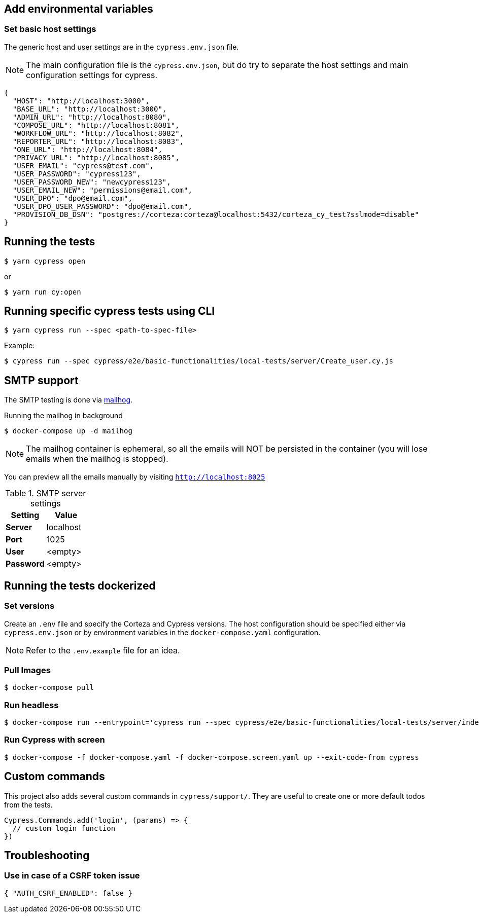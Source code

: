 == Add environmental variables

=== Set basic host settings

The generic host and user settings are in the `cypress.env.json` file.

[NOTE]
====
The main configuration file is the `cypress.env.json`, but do try to separate the host settings and main configuration settings for cypress.
====

[source,json]
----
{
  "HOST": "http://localhost:3000",
  "BASE_URL": "http://localhost:3000",
  "ADMIN_URL": "http://localhost:8080",
  "COMPOSE_URL": "http://localhost:8081",
  "WORKFLOW_URL": "http://localhost:8082",
  "REPORTER_URL": "http://localhost:8083",
  "ONE_URL": "http://localhost:8084",
  "PRIVACY_URL": "http://localhost:8085",
  "USER_EMAIL": "cypress@test.com",
  "USER_PASSWORD": "cypress123",
  "USER_PASSWORD_NEW": "newcypress123",
  "USER_EMAIL_NEW": "permissions@email.com",
  "USER_DPO": "dpo@email.com",
  "USER_DPO_USER_PASSWORD": "dpo@email.com",
  "PROVISION_DB_DSN": "postgres://corteza:corteza@localhost:5432/corteza_cy_test?sslmode=disable"
}
----

== Running the tests

[source,bash]
----
$ yarn cypress open
----

or

[source,bash]
----
$ yarn run cy:open
----

== Running specific cypress tests using CLI

[source,bash]
----
$ yarn cypress run --spec <path-to-spec-file>
----

.Example:
[source,bash]
----
$ cypress run --spec cypress/e2e/basic-functionalities/local-tests/server/Create_user.cy.js
----

== SMTP support

The SMTP testing is done via https://github.com/mailhog/MailHog[mailhog].

.Running the mailhog in background
[source,bash]
----
$ docker-compose up -d mailhog
----

[NOTE]
====
The mailhog container is ephemeral, so all the emails will NOT be persisted in the container (you will lose emails when the mailhog is stopped).
====

You can preview all the emails manually by visiting `http://localhost:8025`

.SMTP server settings
[Attributes]
|===
|Setting |Value

|**Server**|localhost
|**Port**|1025
|**User**|<empty>
|**Password**|<empty>
|===


== Running the tests dockerized

=== Set versions

Create an `.env` file and specify the Corteza and Cypress versions.
The host configuration should be specified either via `cypress.env.json` or by environment variables in the `docker-compose.yaml` configuration.

[NOTE]
====
Refer to the `.env.example` file for an idea.
====

=== Pull Images

[source,bash]
----
$ docker-compose pull
----

=== Run headless

[source,bash]
----
$ docker-compose run --entrypoint='cypress run --spec cypress/e2e/basic-functionalities/local-tests/server/index.cy.js cypress' cypress
----

=== Run Cypress with screen

[source,bash]
----
$ docker-compose -f docker-compose.yaml -f docker-compose.screen.yaml up --exit-code-from cypress
----

== Custom commands

This project also adds several custom commands in `cypress/support/`. They are useful to create one or more default todos from the tests.

[source,javascript]
----
Cypress.Commands.add('login', (params) => {
  // custom login function
})
----

== Troubleshooting

=== Use in case of a CSRF token issue

[source,json]
----
{ "AUTH_CSRF_ENABLED": false }
----
